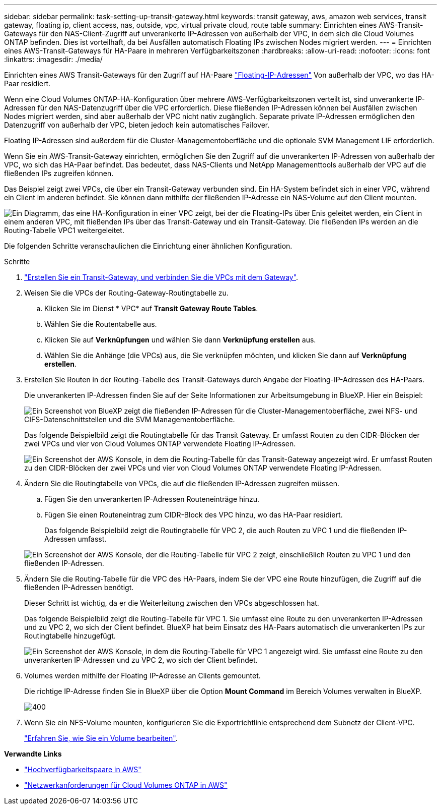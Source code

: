 ---
sidebar: sidebar 
permalink: task-setting-up-transit-gateway.html 
keywords: transit gateway, aws, amazon web services, transit gateway, floating ip, client access, nas, outside, vpc, virtual private cloud, route table 
summary: Einrichten eines AWS-Transit-Gateways für den NAS-Client-Zugriff auf unverankerte IP-Adressen von außerhalb der VPC, in dem sich die Cloud Volumes ONTAP befinden. Dies ist vorteilhaft, da bei Ausfällen automatisch Floating IPs zwischen Nodes migriert werden. 
---
= Einrichten eines AWS-Transit-Gateways für HA-Paare in mehreren Verfügbarkeitszonen
:hardbreaks:
:allow-uri-read: 
:nofooter: 
:icons: font
:linkattrs: 
:imagesdir: ./media/


[role="lead"]
Einrichten eines AWS Transit-Gateways für den Zugriff auf HA-Paare link:reference-networking-aws.html#requirements-for-ha-pairs-in-multiple-azs["Floating-IP-Adressen"] Von außerhalb der VPC, wo das HA-Paar residiert.

Wenn eine Cloud Volumes ONTAP-HA-Konfiguration über mehrere AWS-Verfügbarkeitszonen verteilt ist, sind unverankerte IP-Adressen für den NAS-Datenzugriff über die VPC erforderlich. Diese fließenden IP-Adressen können bei Ausfällen zwischen Nodes migriert werden, sind aber außerhalb der VPC nicht nativ zugänglich. Separate private IP-Adressen ermöglichen den Datenzugriff von außerhalb der VPC, bieten jedoch kein automatisches Failover.

Floating IP-Adressen sind außerdem für die Cluster-Managementoberfläche und die optionale SVM Management LIF erforderlich.

Wenn Sie ein AWS-Transit-Gateway einrichten, ermöglichen Sie den Zugriff auf die unverankerten IP-Adressen von außerhalb der VPC, wo sich das HA-Paar befindet. Das bedeutet, dass NAS-Clients und NetApp Managementtools außerhalb der VPC auf die fließenden IPs zugreifen können.

Das Beispiel zeigt zwei VPCs, die über ein Transit-Gateway verbunden sind. Ein HA-System befindet sich in einer VPC, während ein Client im anderen befindet. Sie können dann mithilfe der fließenden IP-Adresse ein NAS-Volume auf den Client mounten.

image:diagram_transit_gateway.png["Ein Diagramm, das eine HA-Konfiguration in einer VPC zeigt, bei der die Floating-IPs über Enis geleitet werden, ein Client in einem anderen VPC, mit fließenden IPs über das Transit-Gateway und ein Transit-Gateway. Die fließenden IPs werden an die Routing-Tabelle VPC1 weitergeleitet."]

Die folgenden Schritte veranschaulichen die Einrichtung einer ähnlichen Konfiguration.

.Schritte
. https://docs.aws.amazon.com/vpc/latest/tgw/tgw-getting-started.html["Erstellen Sie ein Transit-Gateway, und verbinden Sie die VPCs mit dem Gateway"^].
. Weisen Sie die VPCs der Routing-Gateway-Routingtabelle zu.
+
.. Klicken Sie im Dienst * VPC* auf *Transit Gateway Route Tables*.
.. Wählen Sie die Routentabelle aus.
.. Klicken Sie auf *Verknüpfungen* und wählen Sie dann *Verknüpfung erstellen* aus.
.. Wählen Sie die Anhänge (die VPCs) aus, die Sie verknüpfen möchten, und klicken Sie dann auf *Verknüpfung erstellen*.


. Erstellen Sie Routen in der Routing-Tabelle des Transit-Gateways durch Angabe der Floating-IP-Adressen des HA-Paars.
+
Die unverankerten IP-Adressen finden Sie auf der Seite Informationen zur Arbeitsumgebung in BlueXP. Hier ein Beispiel:

+
image:screenshot_floating_ips.gif["Ein Screenshot von BlueXP zeigt die fließenden IP-Adressen für die Cluster-Managementoberfläche, zwei NFS- und CIFS-Datenschnittstellen und die SVM Managementoberfläche."]

+
Das folgende Beispielbild zeigt die Routingtabelle für das Transit Gateway. Er umfasst Routen zu den CIDR-Blöcken der zwei VPCs und vier von Cloud Volumes ONTAP verwendete Floating IP-Adressen.

+
image:screenshot_transit_gateway1.png["Ein Screenshot der AWS Konsole, in dem die Routing-Tabelle für das Transit-Gateway angezeigt wird. Er umfasst Routen zu den CIDR-Blöcken der zwei VPCs und vier von Cloud Volumes ONTAP verwendete Floating IP-Adressen."]

. Ändern Sie die Routingtabelle von VPCs, die auf die fließenden IP-Adressen zugreifen müssen.
+
.. Fügen Sie den unverankerten IP-Adressen Routeneinträge hinzu.
.. Fügen Sie einen Routeneintrag zum CIDR-Block des VPC hinzu, wo das HA-Paar residiert.
+
Das folgende Beispielbild zeigt die Routingtabelle für VPC 2, die auch Routen zu VPC 1 und die fließenden IP-Adressen umfasst.

+
image:screenshot_transit_gateway2.png["Ein Screenshot der AWS Konsole, der die Routing-Tabelle für VPC 2 zeigt, einschließlich Routen zu VPC 1 und den fließenden IP-Adressen."]



. Ändern Sie die Routing-Tabelle für die VPC des HA-Paars, indem Sie der VPC eine Route hinzufügen, die Zugriff auf die fließenden IP-Adressen benötigt.
+
Dieser Schritt ist wichtig, da er die Weiterleitung zwischen den VPCs abgeschlossen hat.

+
Das folgende Beispielbild zeigt die Routing-Tabelle für VPC 1. Sie umfasst eine Route zu den unverankerten IP-Adressen und zu VPC 2, wo sich der Client befindet. BlueXP hat beim Einsatz des HA-Paars automatisch die unverankerten IPs zur Routingtabelle hinzugefügt.

+
image:screenshot_transit_gateway3.png["Ein Screenshot der AWS Konsole, in dem die Routing-Tabelle für VPC 1 angezeigt wird. Sie umfasst eine Route zu den unverankerten IP-Adressen und zu VPC 2, wo sich der Client befindet."]

. Volumes werden mithilfe der Floating IP-Adresse an Clients gemountet.
+
Die richtige IP-Adresse finden Sie in BlueXP über die Option *Mount Command* im Bereich Volumes verwalten in BlueXP.

+
image::screenshot_mount_option.png[400]

. Wenn Sie ein NFS-Volume mounten, konfigurieren Sie die Exportrichtlinie entsprechend dem Subnetz der Client-VPC.
+
link:task-manage-volumes.html["Erfahren Sie, wie Sie ein Volume bearbeiten"].



*Verwandte Links*

* link:concept-ha.html["Hochverfügbarkeitspaare in AWS"]
* link:reference-networking-aws.html["Netzwerkanforderungen für Cloud Volumes ONTAP in AWS"]

